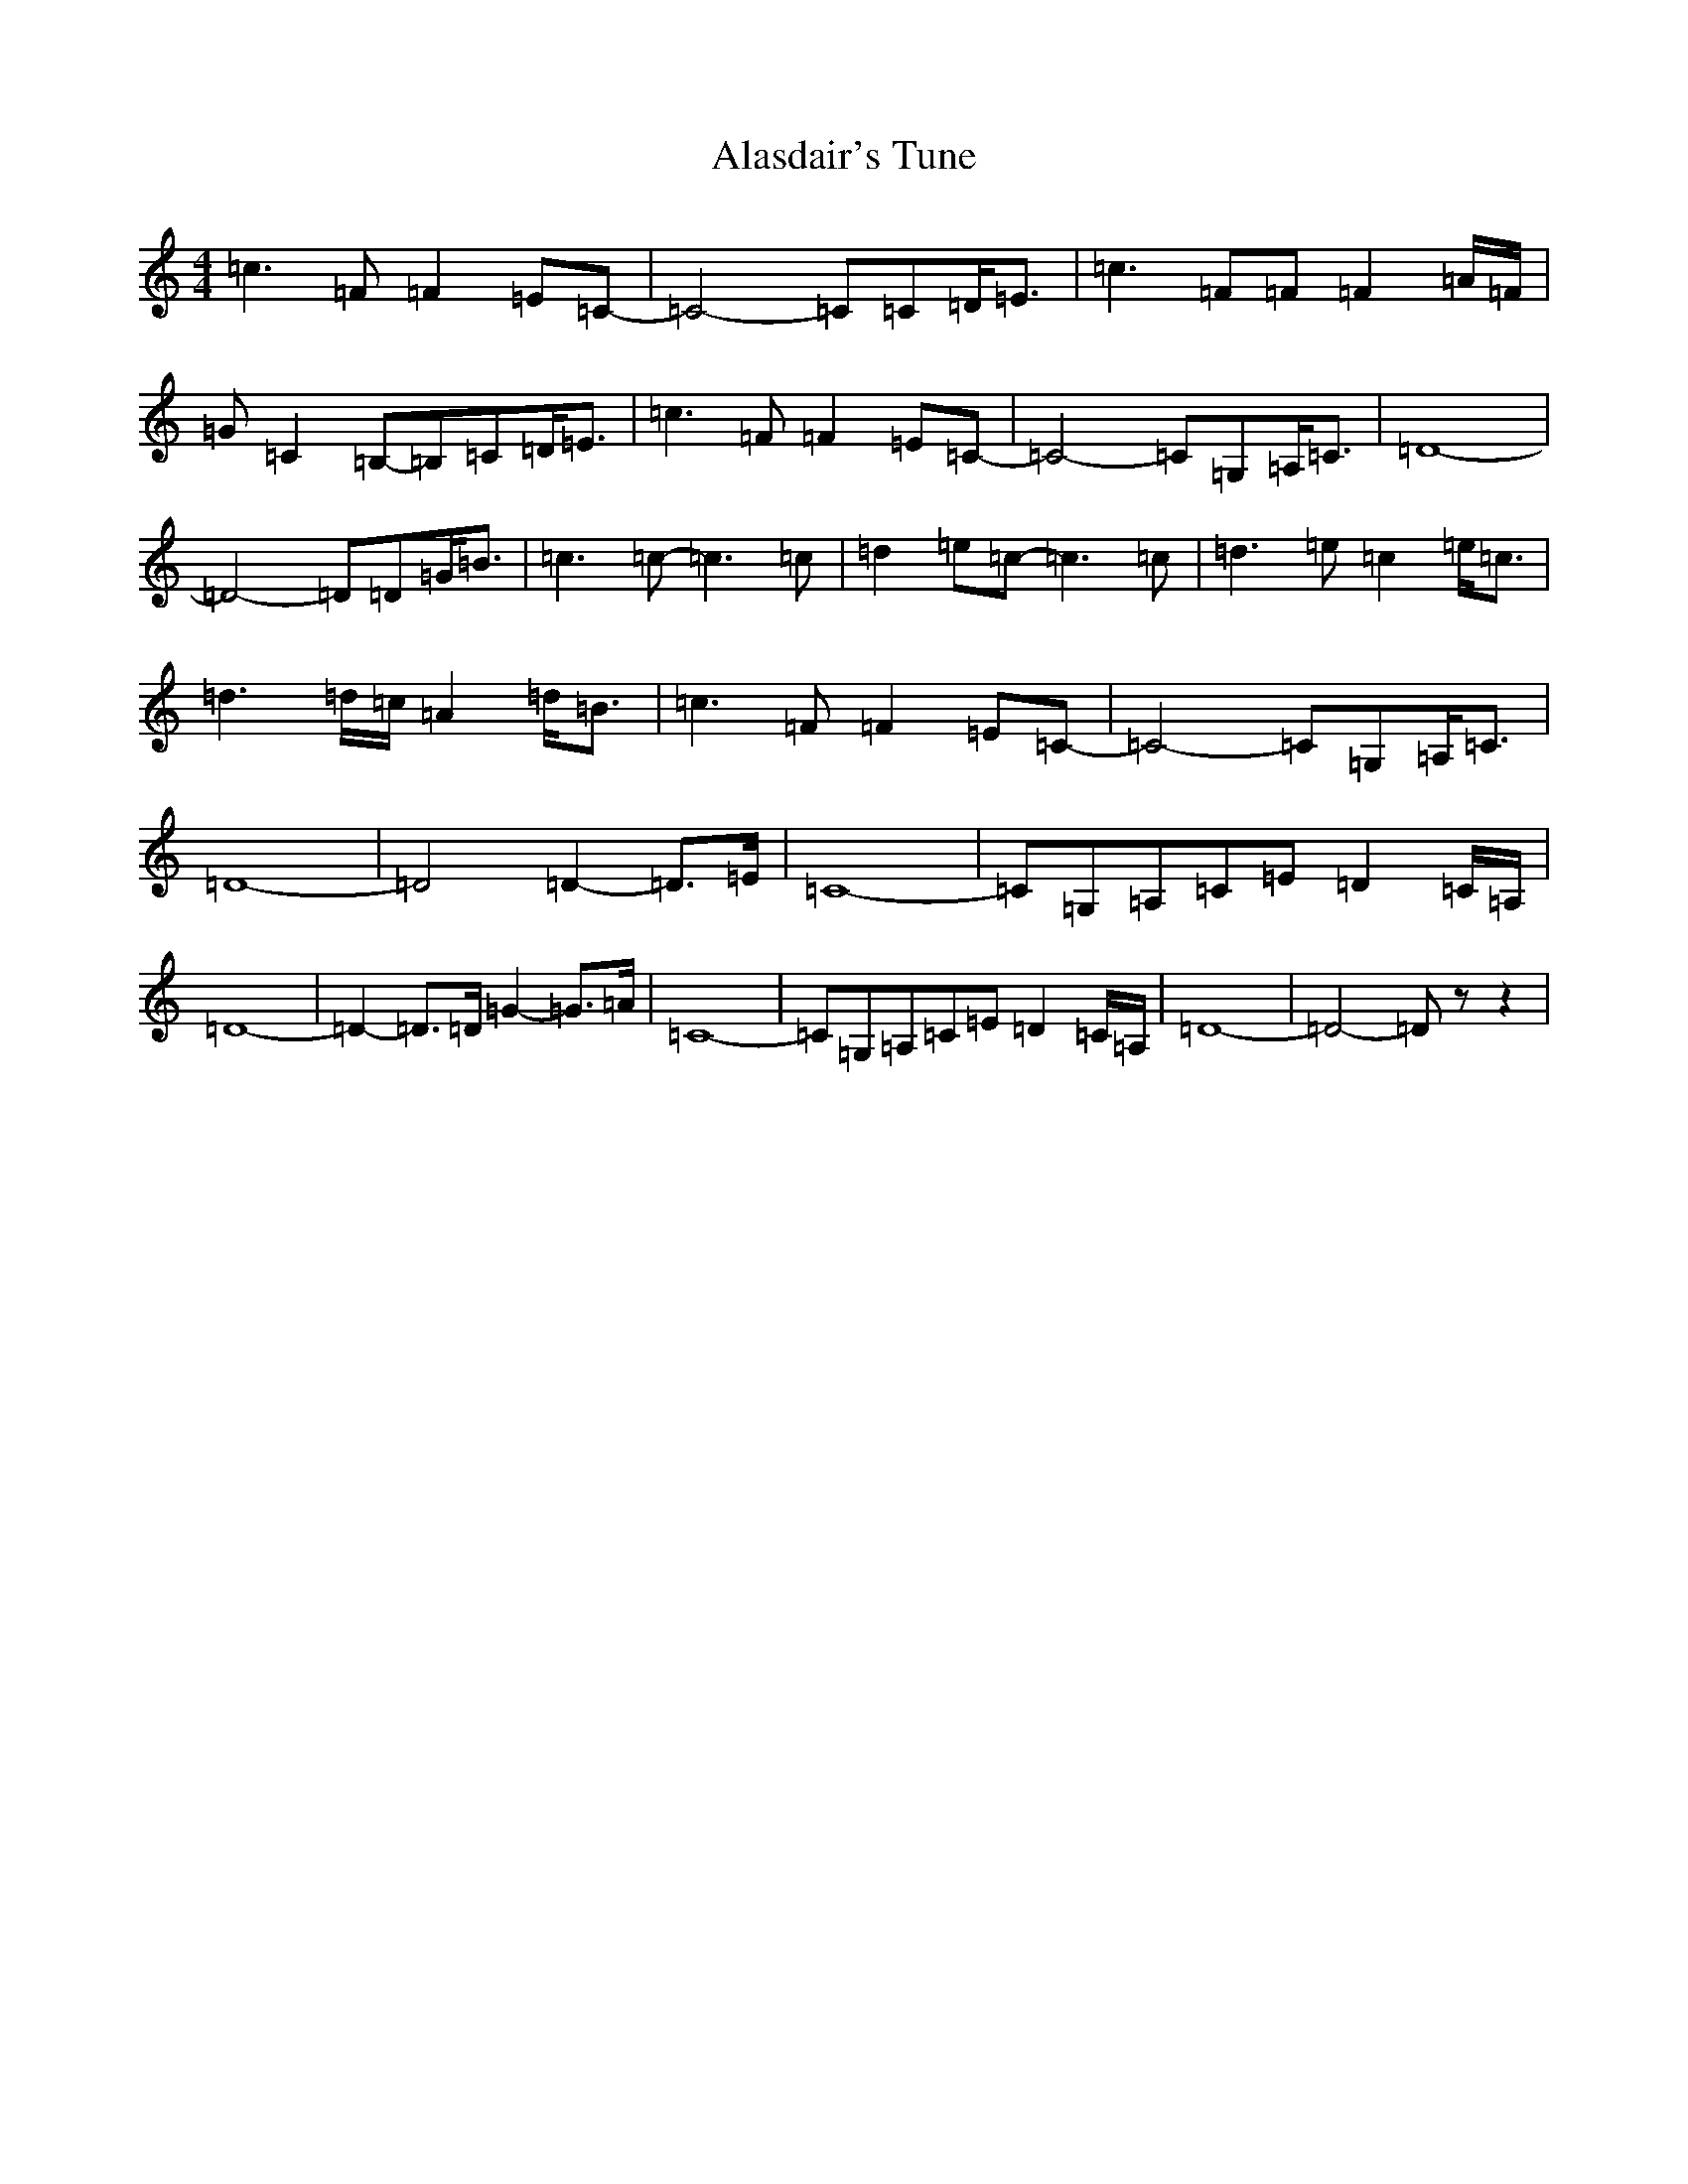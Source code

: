 X: 402
T: Alasdair's Tune
S: https://thesession.org/tunes/8576#setting8576
R: reel
M:4/4
L:1/8
K: C Major
=c3=F=F2=E=C-|=C4-=C=C=D<=E|=c3=F=F=F2=A/2=F/2|=G=C2=B,-=B,=C=D<=E|=c3=F=F2=E=C-|=C4-=C=G,=A,<=C|=D8-|=D4-=D=D=G<=B|=c3=c-=c3=c|=d2=e=c-=c3=c|=d3=e=c2=e<=c|=d3=d/2=c/2=A2=d<=B|=c3=F=F2=E=C-|=C4-=C=G,=A,<=C|=D8-|=D4=D2-=D>=E|=C8-|=C=G,=A,=C=E=D2=C/2=A,/2|=D8-|=D2-=D>=D=G2-=G>=A|=C8-|=C=G,=A,=C=E=D2=C/2=A,/2|=D8-|=D4-=Dzz2|